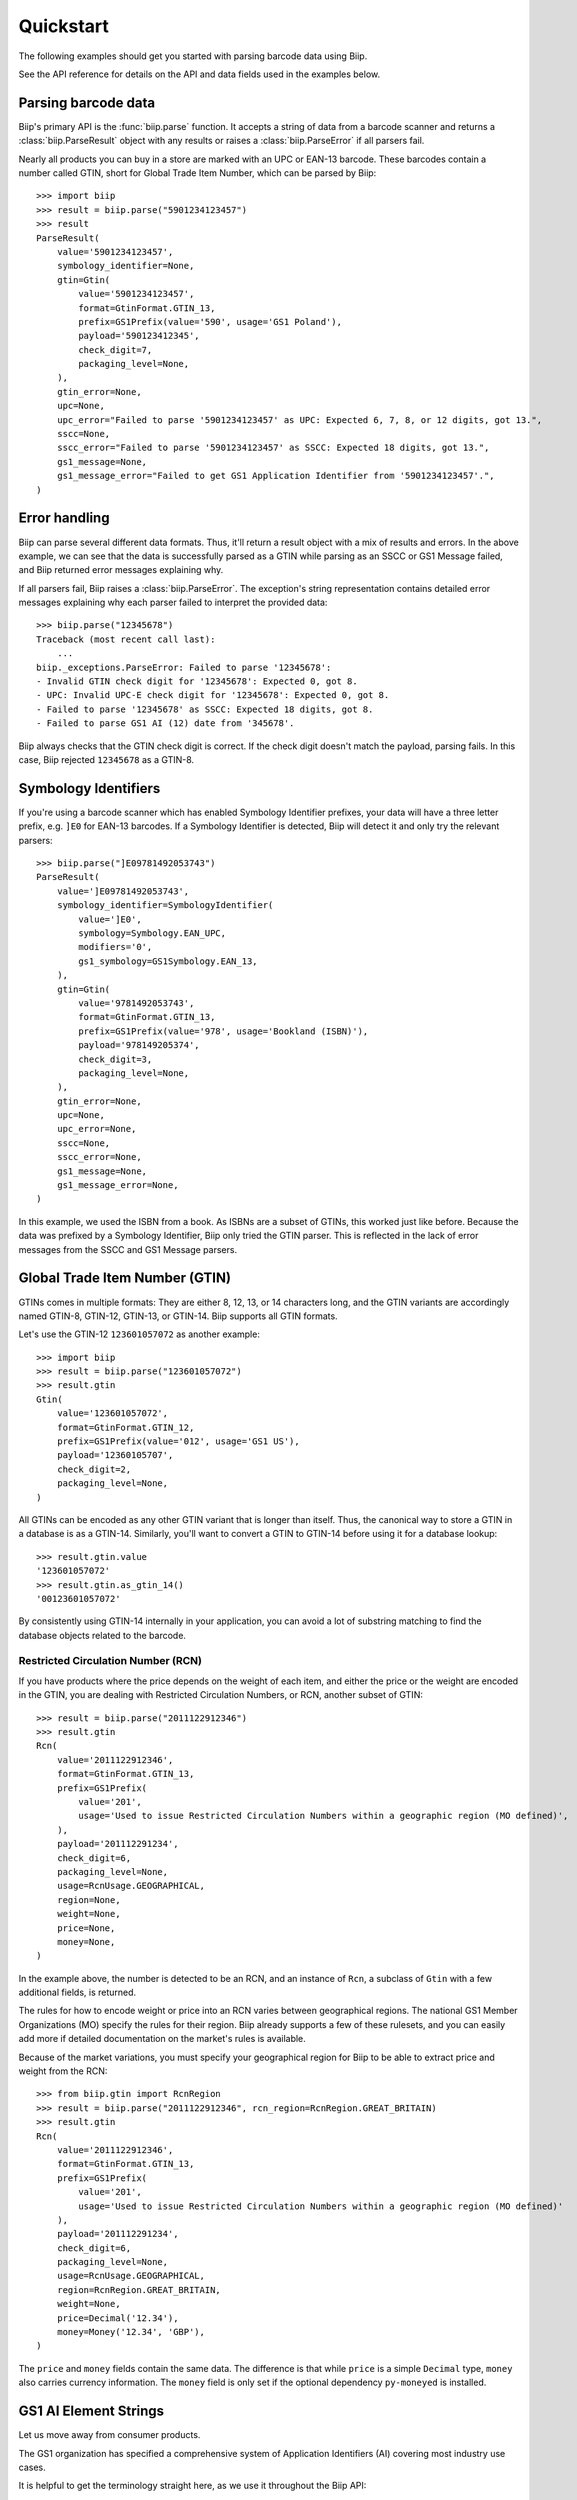 ==========
Quickstart
==========

The following examples should get you started with parsing barcode data using Biip.

See the API reference for details on the API and data fields used in the examples below.


Parsing barcode data
====================

Biip's primary API is the :func:`biip.parse` function.
It accepts a string of data from a barcode scanner and
returns a :class:`biip.ParseResult` object with any results or
raises a :class:`biip.ParseError` if all parsers fail.

Nearly all products you can buy in a store are marked with an UPC or EAN-13 barcode.
These barcodes contain a number called GTIN,
short for Global Trade Item Number,
which can be parsed by Biip::

    >>> import biip
    >>> result = biip.parse("5901234123457")
    >>> result
    ParseResult(
        value='5901234123457',
        symbology_identifier=None,
        gtin=Gtin(
            value='5901234123457',
            format=GtinFormat.GTIN_13,
            prefix=GS1Prefix(value='590', usage='GS1 Poland'),
            payload='590123412345',
            check_digit=7,
            packaging_level=None,
        ),
        gtin_error=None,
        upc=None,
        upc_error="Failed to parse '5901234123457' as UPC: Expected 6, 7, 8, or 12 digits, got 13.",
        sscc=None,
        sscc_error="Failed to parse '5901234123457' as SSCC: Expected 18 digits, got 13.",
        gs1_message=None,
        gs1_message_error="Failed to get GS1 Application Identifier from '5901234123457'.",
    )


Error handling
==============

Biip can parse several different data formats.
Thus, it'll return a result object with a mix of results and errors.
In the above example,
we can see that the data is successfully parsed as a GTIN
while parsing as an SSCC or GS1 Message failed,
and Biip returned error messages explaining why.

If all parsers fail, Biip raises a :class:`biip.ParseError`.
The exception's string representation contains detailed error messages
explaining why each parser failed to interpret the provided data::

    >>> biip.parse("12345678")
    Traceback (most recent call last):
        ...
    biip._exceptions.ParseError: Failed to parse '12345678':
    - Invalid GTIN check digit for '12345678': Expected 0, got 8.
    - UPC: Invalid UPC-E check digit for '12345678': Expected 0, got 8.
    - Failed to parse '12345678' as SSCC: Expected 18 digits, got 8.
    - Failed to parse GS1 AI (12) date from '345678'.

Biip always checks that the GTIN check digit is correct.
If the check digit doesn't match the payload, parsing fails.
In this case, Biip rejected ``12345678`` as a GTIN-8.


Symbology Identifiers
=====================

If you're using a barcode scanner which has enabled Symbology Identifier prefixes,
your data will have a three letter prefix,
e.g. ``]E0`` for EAN-13 barcodes.
If a Symbology Identifier is detected,
Biip will detect it and only try the relevant parsers::

    >>> biip.parse("]E09781492053743")
    ParseResult(
        value=']E09781492053743',
        symbology_identifier=SymbologyIdentifier(
            value=']E0',
            symbology=Symbology.EAN_UPC,
            modifiers='0',
            gs1_symbology=GS1Symbology.EAN_13,
        ),
        gtin=Gtin(
            value='9781492053743',
            format=GtinFormat.GTIN_13,
            prefix=GS1Prefix(value='978', usage='Bookland (ISBN)'),
            payload='978149205374',
            check_digit=3,
            packaging_level=None,
        ),
        gtin_error=None,
        upc=None,
        upc_error=None,
        sscc=None,
        sscc_error=None,
        gs1_message=None,
        gs1_message_error=None,
    )

In this example, we used the ISBN from a book.
As ISBNs are a subset of GTINs, this worked just like before.
Because the data was prefixed by a Symbology Identifier,
Biip only tried the GTIN parser.
This is reflected in the lack of error messages from the SSCC and GS1 Message parsers.


Global Trade Item Number (GTIN)
===============================

GTINs comes in multiple formats:
They are either 8, 12, 13, or 14 characters long,
and the GTIN variants are accordingly named GTIN-8, GTIN-12, GTIN-13, or GTIN-14.
Biip supports all GTIN formats.

Let's use the GTIN-12 ``123601057072`` as another example::

    >>> import biip
    >>> result = biip.parse("123601057072")
    >>> result.gtin
    Gtin(
        value='123601057072',
        format=GtinFormat.GTIN_12,
        prefix=GS1Prefix(value='012', usage='GS1 US'),
        payload='12360105707',
        check_digit=2,
        packaging_level=None,
    )

All GTINs can be encoded as any other GTIN variant that is longer than itself.
Thus, the canonical way to store a GTIN in a database is as a GTIN-14.
Similarly, you'll want to convert a GTIN to GTIN-14
before using it for a database lookup::

    >>> result.gtin.value
    '123601057072'
    >>> result.gtin.as_gtin_14()
    '00123601057072'

By consistently using GTIN-14 internally in your application,
you can avoid a lot of substring matching
to find the database objects related to the barcode.


Restricted Circulation Number (RCN)
-----------------------------------

If you have products where the price depends on the weight of each item,
and either the price or the weight are encoded in the GTIN,
you are dealing with Restricted Circulation Numbers, or RCN,
another subset of GTIN::

    >>> result = biip.parse("2011122912346")
    >>> result.gtin
    Rcn(
        value='2011122912346',
        format=GtinFormat.GTIN_13,
        prefix=GS1Prefix(
            value='201',
            usage='Used to issue Restricted Circulation Numbers within a geographic region (MO defined)',
        ),
        payload='201112291234',
        check_digit=6,
        packaging_level=None,
        usage=RcnUsage.GEOGRAPHICAL,
        region=None,
        weight=None,
        price=None,
        money=None,
    )

In the example above,
the number is detected to be an RCN,
and an instance of ``Rcn``,
a subclass of ``Gtin`` with a few additional fields,
is returned.

The rules for how to encode weight or price into an RCN
varies between geographical regions.
The national GS1 Member Organizations (MO) specify the rules for their region.
Biip already supports a few of these rulesets,
and you can easily add more
if detailed documentation on the market's rules is available.

Because of the market variations,
you must specify your geographical region
for Biip to be able to extract price and weight from the RCN::

    >>> from biip.gtin import RcnRegion
    >>> result = biip.parse("2011122912346", rcn_region=RcnRegion.GREAT_BRITAIN)
    >>> result.gtin
    Rcn(
        value='2011122912346',
        format=GtinFormat.GTIN_13,
        prefix=GS1Prefix(
            value='201',
            usage='Used to issue Restricted Circulation Numbers within a geographic region (MO defined)'
        ),
        payload='201112291234',
        check_digit=6,
        packaging_level=None,
        usage=RcnUsage.GEOGRAPHICAL,
        region=RcnRegion.GREAT_BRITAIN,
        weight=None,
        price=Decimal('12.34'),
        money=Money('12.34', 'GBP'),
    )

The ``price`` and ``money`` fields contain the same data.
The difference is that while ``price`` is a simple ``Decimal`` type,
``money`` also carries currency information.
The ``money`` field is only set if
the optional dependency ``py-moneyed`` is installed.


GS1 AI Element Strings
======================

Let us move away from consumer products.

The GS1 organization has specified a comprehensive system of
Application Identifiers (AI) covering most industry use cases.

It is helpful to get the terminology straight here,
as we use it throughout the Biip API:

- An *Application Identifier* (AI) is a number with 2-4 digits
  that specifies a data field's format and use.
- An AI prefix, together with its data field, is called an *Element String*.
- Multiple Element Strings read from a single barcode is called a *Message*.

AI Element Strings can be encoded using several different barcode types,
but the linear GS1-128 barcode format is the most common.


Serial Shipping Container Code (SSCC)
-------------------------------------

If we scan a GS1-128 barcode on a pallet,
we might get the data string ``00376130321109103420``:

    >>> result = biip.parse("00376130321109103420")
    >>> result.gs1_message
    GS1Message(
        value='00376130321109103420',
        element_strings=[
            GS1ElementString(
                ai=GS1ApplicationIdentifier(
                    ai='00',
                    description='Serial Shipping Container Code (SSCC)',
                    data_title='SSCC',
                    fnc1_required=False,
                    format='N2+N18',
                ),
                value='376130321109103420',
                pattern_groups=['376130321109103420'],
                gln=None,
                gln_error=None,
                gtin=None,
                gtin_error=None,
                sscc=Sscc(
                    value='376130321109103420',
                    prefix=GS1Prefix(value='761', usage='GS1 Schweiz, Suisse, Svizzera'),
                    extension_digit=3,
                    payload='37613032110910342',
                    check_digit=0,
                ),
                sscc_error=None,
                date=None,
                decimal=None,
                money=None,
            ),
        ],
    )

From the above result,
we can see that the data is a Message that contains a single Element String.
The Element String has the AI ``00``,
which is the code for Serial Shipping Container Code, or SSCC for short.

Biip extracts the SSCC payload and validates its check digit.
The result is an :class:`~biip.sscc.Sscc` instance,
with fields like ``prefix`` and ``extension_digit``.

You can extract the Element String using
:meth:`~biip.gs1.GS1Message.get` and :meth:`~biip.gs1.GS1Mesage.filter`::

    >>> element_string = result.gs1_message.get(ai="00")
    >>> element_string.ai.data_title
    'SSCC'
    >>> element_string.sscc.prefix.usage
    'GS1 Schweiz, Suisse, Svizzera'

In case SSCCs are what you are primarily working with,
the :class:`~biip.sscc.Sscc` instance is also available directly from :class:`~biip.ParseResult`::

    >>> result.sscc == element_string.sscc
    True

If you need to display the barcode data in a more human readable way,
e.g. to print below a barcode,
you can use :meth:`~biip.gs1.GS1Message.as_hri`::

    >>> result.gs1_message.as_hri()
    '(00)376130321109103420'


Product IDs, expiration dates, and lot numbers
----------------------------------------------

If we unpack the pallet and scan the GS1-128 barcode on a logistic unit,
containing multiple trade units, we might get the data string
``010703206980498815210526100329``::

    >>> result = biip.parse("010703206980498815210526100329")
    >>> result.gs1_message.as_hri()
    '(01)07032069804988(15)210526(10)0329'

From the human-readable interpretation (HRI) above,
we can see that the data contains three Element Strings::

    >>> result.gs1_message.element_strings
    [
        GS1ElementString(
            ai=GS1ApplicationIdentifier(
                ai='01',
                description='Global Trade Item Number (GTIN)',
                data_title='GTIN',
                fnc1_required=False,
                format='N2+N14',
            ),
            value='07032069804988',
            pattern_groups=['07032069804988'],
            gln=None,
            gln_error=None,
            gtin=Gtin(
                value='07032069804988',
                format=GtinFormat.GTIN_13,
                prefix=GS1Prefix(value='703', usage='GS1 Norway'),
                payload='703206980498',
                check_digit=8,
                packaging_level=None,
            ),
            gtin_error=None,
            sscc=None,
            sscc_error=None,
            date=None,
            decimal=None,
            money=None,
        ),
        GS1ElementString(
            ai=GS1ApplicationIdentifier(
                ai='15',
                description='Best before date (YYMMDD)',
                data_title='BEST BEFORE or BEST BY',
                fnc1_required=False,
                format='N2+N6',
            ),
            value='210526',
            pattern_groups=['210526'],
            gln=None,
            gln_error=None,
            gtin=None,
            gtin_error=None,
            sscc=None,
            sscc_error=None,
            date=datetime.date(2021, 5, 26),
            decimal=None,
            money=None,
        ),
        GS1ElementString(
            ai=GS1ApplicationIdentifier(
                ai='10',
                description='Batch or lot number',
                data_title='BATCH/LOT',
                fnc1_required=True,
                format='N2+X..20'
            ),
            value='0329',
            pattern_groups=['0329'],
            gln=None,
            gln_error=None,
            gtin=None,
            gtin_error=None,
            sscc=None,
            sscc_error=None,
            date=None,
            decimal=None,
            money=None,
        ),
    ]

The first Element String is the GTIN of the trade item inside the logistic unit.
As with SSCC's,
this is also available directly from the :class:`~biip.ParseResult` instance::

    >>> result.gtin == result.gs1_message.element_strings[0].gtin
    True

The second Element String is the expiration date of the contained trade items.
To save you from interpreting the date value correctly yourself,
Biip does the job for you and exposes a :class:`~datetime.date` instance::

    >>> element_string = result.gs1_message.get(data_title="BEST BY")
    >>> element_string.date
    datetime.date(2021, 5, 26)

The last Element String is the batch or lot number of the items::

    >>> element_string = result.gs1_message.get(ai="10")
    >>> element_string.value
    '0329'


Variable-length fields
----------------------

About a third of the specified AIs don't have a fixed length.
How do we then know where the Element Strings ends,
and the next one starts?

In the example above,
the batch/lot number, with AI ``10``, is a variable-length field.
You can see this from the AI format, ``N2+X...20``,
which indicates a two-digit AI prefix
followed by a payload of up to 20 alphanumeric characters.
In this case,
we didn't need to do anything to handle the variable-length data field
because the batch/lot number Element String was the last one in the Message.

Let's try to reorder the expiration date and batch/lot number,
so that the batch/lot number comes in the middle of the Message::

    >>> result = biip.parse("010703206980498810032915210525")
    >>> result.gs1_message.as_hri()
    '(01)07032069804988(10)032915210525'

As we can see,
the batch/lot number didn't know where to stop,
so it consumed the remainder of the data,
including the full expiration date.

GS1-128 barcodes mark the end of variable-length Element Strings
with a *Function Code 1* (FNC1) symbol.
When the barcode scanner converts the barcode to a string of text,
it substitutes the FNC1 symbol with something else,
often with the "Group Separator" or "GS" ASCII character.
The GS ASCII character has a decimal value of 29 or hexadecimal value of 0x1D.

If we insert a byte with value 0x1D, after the end of the batch/lot number,
we get the following result::

    >>> result = biip.parse("0107032069804988100329\x1d15210525")
    >>> result.gs1_message.as_hri()
    '(01)07032069804988(10)0329(15)210525'

Once again, we've correctly detected all three Element Strings.

You might need to reconfigure your barcode scanner hardware
to use another separator character if:

- your barcode scanner doesn't insert the GS character, or
- some part of your scanning data pipeline cannot maintain the character as-is.

A reasonable choice for an alternative separator character
might be the pipe character, ``|``,
as this character cannot legally be a part of the payload in Element Strings.

If we configure the barcode scanner to use an alternative separator character,
we also need to tell Biip what character to expect::

    >>> result = biip.parse("0107032069804988100329|15210525", separator_chars=["|"])
    >>> result.gs1_message.as_hri()
    '(01)07032069804988(10)0329(15)210525'

Once again, all three Element Strings was successfully extracted.


Deep dive
=========

This quickstart guide covers the surface of Biip
and should get you quickly up and running.

If you need to dive deeper,
all parts of Biip have extensive docstrings
with references to the relevant parts of specifications from GS1 and ISO.
As a last resource, you have the code as well as a test suite with 100% code coverage.

Happy barcode scanning!
